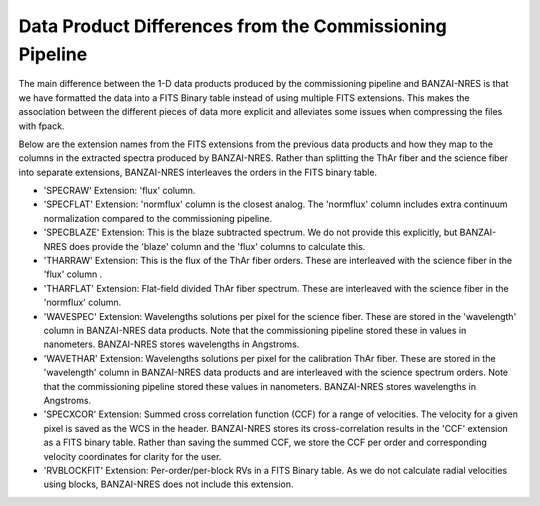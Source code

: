Data Product Differences from the Commissioning Pipeline
--------------------------------------------------------
The main difference between the 1-D data products produced by the commissioning pipeline and BANZAI-NRES is
that we have formatted the data into a FITS Binary table instead of using multiple FITS extensions.
This makes the association between the different pieces of data more explicit and alleviates some issues
when compressing the files with fpack.

Below are the extension names from the FITS extensions from the previous data products and how they map
to the columns in the extracted spectra produced by BANZAI-NRES. Rather than splitting the ThAr fiber
and the science fiber into separate extensions, BANZAI-NRES interleaves the orders in the FITS binary table.


- 'SPECRAW' Extension: 'flux' column.

- 'SPECFLAT' Extension: 'normflux' column is the closest analog. The 'normflux' column includes extra
  continuum normalization compared to the commissioning pipeline.

- 'SPECBLAZE' Extension: This is the blaze subtracted spectrum. We do not provide this explicitly, but
  BANZAI-NRES does provide the 'blaze' column and the 'flux' columns to calculate this.

- 'THARRAW' Extension: This is the flux of the ThAr fiber orders. These are interleaved with the science fiber
  in the 'flux' column .

- 'THARFLAT' Extension: Flat-field divided ThAr fiber spectrum. These are interleaved with the science
  fiber in the 'normflux' column.

- 'WAVESPEC' Extension: Wavelengths solutions per pixel for the science fiber.
  These are stored in the 'wavelength' column in BANZAI-NRES data products. Note that the commissioning
  pipeline stored these in values in nanometers. BANZAI-NRES stores wavelengths in Angstroms.

- 'WAVETHAR' Extension: Wavelengths solutions per pixel for the calibration ThAr fiber.  These are stored in
  the 'wavelength' column in BANZAI-NRES data products and are interleaved with the science spectrum orders.
  Note that the commissioning pipeline stored these values in nanometers. BANZAI-NRES stores
  wavelengths in Angstroms.

- 'SPECXCOR' Extension: Summed cross correlation function (CCF) for a range of velocities. The velocity for a
  given pixel is saved as the WCS in the header. BANZAI-NRES stores its cross-correlation results in the
  'CCF' extension as a FITS binary table. Rather than saving the summed CCF, we store the CCF per order and
  corresponding velocity coordinates for clarity for the user.

- 'RVBLOCKFIT' Extension: Per-order/per-block RVs in a FITS Binary table. As we do not calculate radial
  velocities using blocks, BANZAI-NRES does not include this extension.
